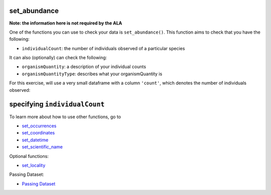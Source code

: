 .. _set_abundance:

set_abundance
--------------------

**Note: the information here is not required by the ALA**

One of the functions you can use to check your data is ``set_abundance()``.  
This function aims to check that you have the following:

- ``individualCount``: the number of individuals observed of a particular species

It can also (optionally) can check the following:

- ``organismQuantity``: a description of your individual counts
- ``organismQuantityType``: describes what your organismQuantity is

For this exercise, will use a very small dataframe with a column ``'count'``, which denotes 
the number of individuals observed:

.. prompt:: python

    >>> import corella
    >>> import pandas as pd
    >>> occ = pd.DataFrame(
    ...     {'species': ['Callocephalon fimbriatum', 'Eolophus roseicapilla'], 
    ...     'latitude': [-35.310, '-35.273'], 
    ...     'longitude': [149.125, 149.133], 
    ...     'date': ['14-01-2023', '15-01-2023'], 
    ...     'status': ['present', 'present'],
    ...     'count': [2,1]}
    ... )

specifying ``individualCount``
-----------------------------------------

.. prompt:: python

    >>> corella.set_abundance(dataframe=occ,individualCount='count')

.. program-output:: python corella_user_guide/independent_observations/data_cleaning.py 27

To learn more about how to use other functions, go to 

- `set_occurrences <set_occurrences.html>`_
- `set_coordinates <set_coordinates.html>`_
- `set_datetime <set_datetime.html>`_
- `set_scientific_name <set_scientific_name.html>`_

Optional functions:

- `set_locality <set_locality.html>`_

Passing Dataset:

- `Passing Dataset <passing_dataset.html>`_